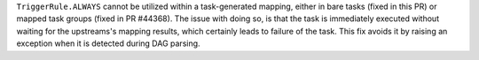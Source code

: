 ``TriggerRule.ALWAYS`` cannot be utilized within a task-generated mapping, either in bare tasks (fixed in this PR) or mapped task groups (fixed in PR #44368). The issue with doing so, is that the task is immediately executed without waiting for the upstreams's mapping results, which certainly leads to failure of the task. This fix avoids it by raising an exception when it is detected during DAG parsing.
